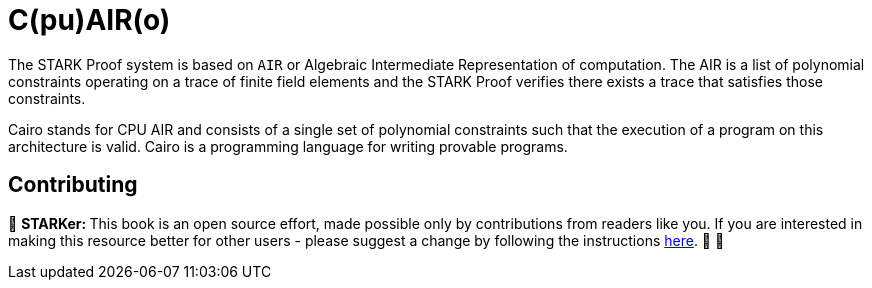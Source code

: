 [id="cairo"]

= C(pu)AIR(o)

The STARK Proof system is based on `AIR` or Algebraic Intermediate Representation of computation. The AIR is a list of polynomial constraints operating on a trace of finite field elements and the STARK Proof verifies there exists a trace that satisfies those constraints.

Cairo stands for CPU AIR and consists of a single set of polynomial constraints such that the execution of a program on this architecture is valid. Cairo is a programming language for writing provable programs.

== Contributing

🎯 +++<strong>+++STARKer: +++</strong>+++ This book is an open source effort, made possible only by contributions from readers like you. If you are interested in making this resource better for other users - please suggest a change by following the instructions https://github.com/starknet-edu/starknetbook/blob/antora-front/CONTRIBUTING.adoc[here]. 🎯 🎯

